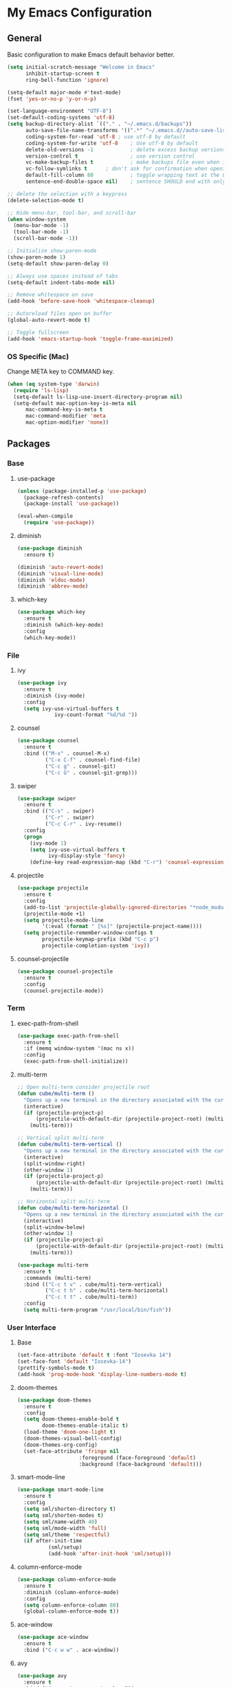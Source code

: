 #+STARTUP: overview

* My Emacs Configuration
** General
Basic configuration to make Emacs default behavior better.

#+BEGIN_SRC emacs-lisp
(setq initial-scratch-message "Welcome in Emacs"
      inhibit-startup-screen t
      ring-bell-function 'ignore)

(setq-default major-mode #'text-mode)
(fset 'yes-or-no-p 'y-or-n-p)

(set-language-environment "UTF-8")
(set-default-coding-systems 'utf-8)
(setq backup-directory-alist `(("." . "~/.emacs.d/backups"))                  ; which directory to put backups file
      auto-save-file-name-transforms '((".*" "~/.emacs.d//auto-save-list/" t)) ; transform backups file name
      coding-system-for-read 'utf-8	; use utf-8 by default
      coding-system-for-write 'utf-8    ; Use utf-8 by default
      delete-old-versions -1            ; delete excess backup versions silently
      version-control t                 ; use version control
      vc-make-backup-files t            ; make backups file even when in version controlled dir
      vc-follow-symlinks t		; don't ask for confirmation when opening symlinked file
      default-fill-column 80            ; toggle wrapping text at the 80th character
      sentence-end-double-space nil)    ; sentence SHOULD end with only a point.

;; delete the selection with a keypress
(delete-selection-mode t)

;; Hide menu-bar, tool-bar, and scroll-bar
(when window-system
  (menu-bar-mode -1)
  (tool-bar-mode -1)
  (scroll-bar-mode -1))

;; Initialize show-paren-mode
(show-paren-mode 1)
(setq-default show-paren-delay 0)

;; Always use spaces instead of tabs
(setq-default indent-tabs-mode nil)

;; Remove whitespace on save
(add-hook 'before-save-hook 'whitespace-cleanup)

;; Autoreload files open on buffer
(global-auto-revert-mode t)

;; Toggle fullscreen
(add-hook 'emacs-startup-hook 'toggle-frame-maximized)
#+END_SRC

*** OS Specific (Mac)
Change META key to COMMAND key.
#+BEGIN_SRC emacs-lisp
(when (eq system-type 'darwin)
  (require 'ls-lisp)
  (setq-default ls-lisp-use-insert-directory-program nil)
  (setq-default mac-option-key-is-meta nil
      mac-command-key-is-meta t
      mac-command-modifier 'meta
      mac-option-modifier 'none))
#+END_SRC

** Packages
*** Base
**** use-package
#+BEGIN_SRC emacs-lisp
(unless (package-installed-p 'use-package)
  (package-refresh-contents)
  (package-install 'use-package))

(eval-when-compile
  (require 'use-package))
#+END_SRC

**** diminish
#+BEGIN_SRC emacs-lisp
(use-package diminish
  :ensure t)

(diminish 'auto-revert-mode)
(diminish 'visual-line-mode)
(diminish 'eldoc-mode)
(diminish 'abbrev-mode)
#+END_SRC

**** which-key
#+BEGIN_SRC emacs-lisp
(use-package which-key
  :ensure t
  :diminish (which-key-mode)
  :config
  (which-key-mode))
#+END_SRC

*** File
**** ivy
#+BEGIN_SRC emacs-lisp
(use-package ivy
  :ensure t
  :diminish (ivy-mode)
  :config
  (setq ivy-use-virtual-buffers t
            ivy-count-format "%d/%d "))
#+END_SRC

**** counsel
#+BEGIN_SRC emacs-lisp
(use-package counsel
  :ensure t
  :bind (("M-x" . counsel-M-x)
         ("C-x C-f" . counsel-find-file)
         ("C-c g" . counsel-git)
         ("C-c G" . counsel-git-grep)))
#+END_SRC

**** swiper
#+BEGIN_SRC emacs-lisp
(use-package swiper
  :ensure t
  :bind (("C-s" . swiper)
         ("C-r" . swiper)
         ("C-c C-r" . ivy-resume))
  :config
  (progn
    (ivy-mode 1)
    (setq ivy-use-virtual-buffers t
          ivy-display-style 'fancy)
    (define-key read-expression-map (kbd "C-r") 'counsel-expression-history)))
#+END_SRC

**** projectile
#+BEGIN_SRC emacs-lisp
(use-package projectile
  :ensure t
  :config
  (add-to-list 'projectile-globally-ignored-directories "*node_modules")
  (projectile-mode +1)
  (setq projectile-mode-line
        '(:eval (format " [%s]" (projectile-project-name))))
  (setq projectile-remember-window-configs t
        projectile-keymap-prefix (kbd "C-c p")
        projectile-completion-system 'ivy))
#+END_SRC

**** counsel-projectile
#+BEGIN_SRC emacs-lisp
(use-package counsel-projectile
  :ensure t
  :config
  (counsel-projectile-mode))
#+END_SRC

*** Term
**** exec-path-from-shell
#+BEGIN_SRC emacs-lisp
(use-package exec-path-from-shell
  :ensure t
  :if (memq window-system '(mac ns x))
  :config
  (exec-path-from-shell-initialize))
#+END_SRC

**** multi-term
#+BEGIN_SRC emacs-lisp
;; Open multi-term consider projectile root
(defun cube/multi-term ()
  "Opens up a new terminal in the directory associated with the current buffer's file."
  (interactive)
  (if (projectile-project-p)
      (projectile-with-default-dir (projectile-project-root) (multi-term))
    (multi-term)))

;; Vertical split multi-term
(defun cube/multi-term-vertical ()
  "Opens up a new terminal in the directory associated with the current buffer's file."
  (interactive)
  (split-window-right)
  (other-window 1)
  (if (projectile-project-p)
      (projectile-with-default-dir (projectile-project-root) (multi-term))
    (multi-term)))

;; Horizontal split multi-term
(defun cube/multi-term-horizontal ()
  "Opens up a new terminal in the directory associated with the current buffer's file."
  (interactive)
  (split-window-below)
  (other-window 1)
  (if (projectile-project-p)
      (projectile-with-default-dir (projectile-project-root) (multi-term))
    (multi-term)))

(use-package multi-term
  :ensure t
  :commands (multi-term)
  :bind (("C-c t v" . cube/multi-term-vertical)
         ("C-c t h" . cube/multi-term-horizontal)
         ("C-c t t" . cube/multi-term))
  :config
  (setq multi-term-program "/usr/local/bin/fish"))
#+END_SRC
*** User Interface
**** Base
#+BEGIN_SRC emacs-lisp
(set-face-attribute 'default t :font "Iosevka 14")
(set-face-font 'default "Iosevka-14")
(prettify-symbols-mode t)
(add-hook 'prog-mode-hook 'display-line-numbers-mode t)
#+END_SRC

**** doom-themes
#+BEGIN_SRC emacs-lisp
(use-package doom-themes
  :ensure t
  :config
  (setq doom-themes-enable-bold t
        doom-themes-enable-italic t)
  (load-theme 'doom-one-light t)
  (doom-themes-visual-bell-config)
  (doom-themes-org-config)
  (set-face-attribute 'fringe nil
                    :foreground (face-foreground 'default)
                    :background (face-background 'default)))
#+END_SRC

**** smart-mode-line
#+BEGIN_SRC emacs-lisp
(use-package smart-mode-line
  :ensure t
  :config
  (setq sml/shorten-directory t)
  (setq sml/shorten-modes t)
  (setq sml/name-width 40)
  (setq sml/mode-width 'full)
  (setq sml/theme 'respectful)
  (if after-init-time
          (sml/setup)
          (add-hook 'after-init-hook 'sml/setup)))
#+END_SRC

**** column-enforce-mode
#+BEGIN_SRC emacs-lisp
(use-package column-enforce-mode
  :ensure t
  :diminish (column-enforce-mode)
  :config
  (setq column-enforce-column 80)
  (global-column-enforce-mode t))
#+END_SRC

**** ace-window
#+BEGIN_SRC emacs-lisp
(use-package ace-window
  :ensure t
  :bind ("C-c w w" . ace-window))
#+END_SRC

**** avy
#+BEGIN_SRC emacs-lisp
(use-package avy
  :ensure t
  :bind ("C-c w a" . avy-goto-char-2))
#+END_SRC

*** Visual
**** dimmer
#+BEGIN_SRC emacs-lisp
(use-package dimmer
  :ensure t
  :diminish (dimmer-mode)
  :config
  (setq dimmer-fraction 0.5)
  (dimmer-mode))
#+END_SRC

**** rainbow-delimiters
#+BEGIN_SRC emacs-lisp
(use-package rainbow-delimiters
  :ensure t
  :diminish (rainbow-delimiters-mode)
  :config
  (add-hook 'org-mode-hook #'rainbow-delimiters-mode)
  (add-hook 'prog-mode-hook #'rainbow-delimiters-mode))
#+END_SRC

*** Editing
**** expand-region
#+BEGIN_SRC emacs-lisp
(use-package expand-region
  :ensure t
  :bind ("C-c e r" . er/expand-region))
#+END_SRC

*** Git Integration
**** magit
#+BEGIN_SRC emacs-lisp
(use-package magit
  :ensure t
  :commands (magit-status projectile-vc)
  :bind ("C-x g" . magit-status)
  :config
  (add-to-list 'magit-log-arguments "--no-abbrev-commit")
  (setq magit-popup-use-prefix-argument 'default
        magit-completing-read-function 'ivy-completing-read))
#+END_SRC
*** Note Taking
**** org-mode
#+BEGIN_SRC emacs-lisp
(use-package org
  :ensure t
  :mode ("\\.org$" . org-mode)
  :bind (("C-c l" . org-store-link)
         ("C-c a" . org-agenda)
         ("C-c c" . org-capture)
         ("C-c b" . org-iswitchb))
  :config
  (progn
    ;; Hide leading stars
    (setq org-hide-leading-stars t)

    ;; Set org director
    (setq org-directory "~/Dropbox/Org")

    ;; Fontify code in code blocks
    (setq org-src-fontify-natively t)

    ;; Inline images
    (setq org-startup-with-inline-images t)

    ;; Set default notes file
    (setq org-default-note-file "~/Dropbox/Org/Notes/inbox.org")

    ;; Open org-default-note-file
    (global-set-key (kbd "C-c o o d")
                    (lambda () (interactive) (find-file "~/Dropbox/Org/Notes/inbox.org")))

    ;; Set file to save todo items
    (setq org-agenda-files '("~/Dropbox/Org/Todo/inbox.org"
                             "~/Dropbox/Org/Todo/projects.org"))

    ;; Set how to keep track of finished TODO
    (setq org-log-done 'time)

    ;; Set org-mode todo keywords
    (setq org-todo-keywords '((sequence "TODO(t)" "WAITING(w)" "|" "DONE(d)" "CANCELLED(c)")))

    ;; Set org-capture templates
    (setq org-capture-templates '(("t" "Todo [inbox]" entry (file+headline "~/Dropbox/Org/Todo/inbox.org" "Tasks") "** TODO %i%?")
                                  ("n" "Note [inbox]" entry (file+headline "~/Dropbox/Org/Notes/inbox.org" "Notes") "** %i%?")))))

(use-package org-download
  :ensure t)
#+END_SRC

**** markdown-mode
#+BEGIN_SRC emacs-lisp
(use-package markdown-mode
  :ensure t
  :commands (markdown-mode gfm-mode)
  :mode (("README\\.md\\'" . gfm-mode)
         ("\\.md\\'" . markdown-mode)
         ("\\.markdown\\'" . markdown-mode))
  :init (setq markdown-command "multimarkdown"))
#+END_SRC
*** Programming
**** flycheck
#+BEGIN_SRC emacs-lisp
(use-package flycheck
  :ensure t
  :diminish (flycheck-mode)
  :config
  (setq flycheck-check-syntax-automatically '(mode-enabled save))
  (add-hook 'after-init-hook #'global-flycheck-mode))
#+END_SRC

**** company-mode
#+BEGIN_SRC emacs-lisp
(use-package company
  :ensure t
  :diminish (company-mode)
  :config
  (add-hook 'after-init-hook 'global-company-mode))
#+END_SRC

**** smartparens
#+BEGIN_SRC emacs-lisp
(use-package smartparens
  :ensure t
  :diminish (smartparens-mode)
  :config
  (require 'smartparens-config)
  (add-hook 'prog-mode-hook #'smartparens-mode))
#+END_SRC

**** ruby
***** enhanced-ruby-mode
#+BEGIN_SRC emacs-lisp
(use-package enh-ruby-mode
  :ensure t
  :diminish (enh-ruby-mode)
  :mode (("\\.rb\\'"       . enh-ruby-mode)
         ("\\.ru\\'"       . enh-ruby-mode)
         ("\\.jbuilder\\'" . enh-ruby-mode)
         ("\\.gemspec\\'"  . enh-ruby-mode)
         ("\\.rake\\'"     . enh-ruby-mode)
         ("Rakefile\\'"    . enh-ruby-mode)
         ("Gemfile\\'"     . enh-ruby-mode)
         ("Guardfile\\'"   . enh-ruby-mode)
         ("Capfile\\'"     . enh-ruby-mode)
         ("Vagrantfile\\'" . enh-ruby-mode))
  :config
  (progn
    (setq enh-ruby-indent-level 2
          enh-ruby-deep-indent-paren nil
          enh-ruby-bounce-deep-indent t
          enh-ruby-hanging-indent-level 2)
    (setq ruby-insert-encoding-magic-comment nil)))
#+END_SRC

***** robe-mode
#+BEGIN_SRC emacs-lisp
(use-package robe
  :ensure
  :diminish (robe-mode)
  :config
  (add-hook 'enh-ruby-mode-hook 'robe-mode)
  (eval-after-load 'company '(push 'company-robe company-backends)))
#+END_SRC

**** YAML
***** yaml-mode
#+BEGIN_SRC emacs-lisp
(use-package yaml-mode
  :ensure
  :mode (("\\.yml\\'" . yaml-mode))
  :diminish (yaml-mode))
#+END_SRC

**** javascript
***** js2-mode
#+BEGIN_SRC emacs-lisp
(use-package js2-mode
  :ensure t
  :mode ("\\.js\\'" . js2-mode)
  :commands js2-mode
  :config
  (setq-default js2-basic-offset 2
                js2-mode-show-parse-errors nil
                js2-mode-show-strict-warnings nil))
#+END_SRC

***** json-mode
#+BEGIN_SRC emacs-lisp
(use-package json-mode
  :ensure t
  :mode "\\.json$"
  :config
  (setq json-reformat:indent-width 2
        js-indent-level 2))
#+END_SRC

***** pug-mode
#+BEGIN_SRC emacs-lisp
(use-package pug-mode
  :ensure t
  :mode (("\\.jade\\'" . pug-mode)
         ("\\.pug\\'" . pug-mode))
  :config
  (setq pug-tab-width 2))
#+END_SRC

***** company-tern
#+BEGIN_SRC emacs-lisp
(use-package company-tern
  :ensure t
  :diminish (tern-mode)
  :config
  (add-hook 'js2-mode-hook 'tern-mode)
  (eval-after-load 'company '(push 'company-tern company-backends)))
#+END_SRC

**** elixir
***** elixir-mode
#+BEGIN_SRC emacs-lisp
(use-package elixir-mode
  :ensure t)
#+END_SRC

***** alchemist
#+BEGIN_SRC emacs-lisp
(use-package alchemist
  :ensure t)
#+END_SRC

**** haskell
***** haskell-mode
#+BEGIN_SRC emacs-lisp
(use-package haskell-mode
  :ensure t
  :mode (("\\.hs\\'" . haskell-mode)
         ("\\.lhs\\'" . haskell-mode)
         ("\\.hsc\\'" . haskell-mode)
         ("\\.cpphs\\'" . haskell-mode)
         ("\\.c2hs\\'" . haskell-mode)))
#+END_SRC

**** python
***** pipenv-mode
#+BEGIN_SRC emacs-lisp
(use-package pipenv
  :ensure t
  :diminish (pipenv-mode)
  :hook (python-mode . pipenv-mode))
#+END_SRC

**** web technologies
***** web-mode
#+BEGIN_SRC emacs-lisp
(use-package web-mode
  :ensure t
  :mode (("\\.erb\\'" . web-mode)
         ("\\.html?\\'" . web-mode)
         ("\\.djhtml\\'" . web-mode)
         ("\\.eex\\'" . web-mode)
         ("\\.jsx\\'" . web-mode)
         ("\\.vue\\'" . web-mode))
  :config
  (add-to-list 'web-mode-engine-file-regexps '("django" . "\\.html"))
  (progn
    (setq web-mode-markup-indent-offset 2
          web-mode-css-indent-offset 2
          web-mode-code-indent-offset 2
          web-mode-engines-alist '(("django" . "\\.html\\'")))))
#+END_SRC

**** docker
***** dockerfile-mode
#+BEGIN_SRC emacs-lisp
(use-package dockerfile-mode
  :ensure t
  :mode (("Dockerfile\\'" . dockerfile-mode)))
#+END_SRC
